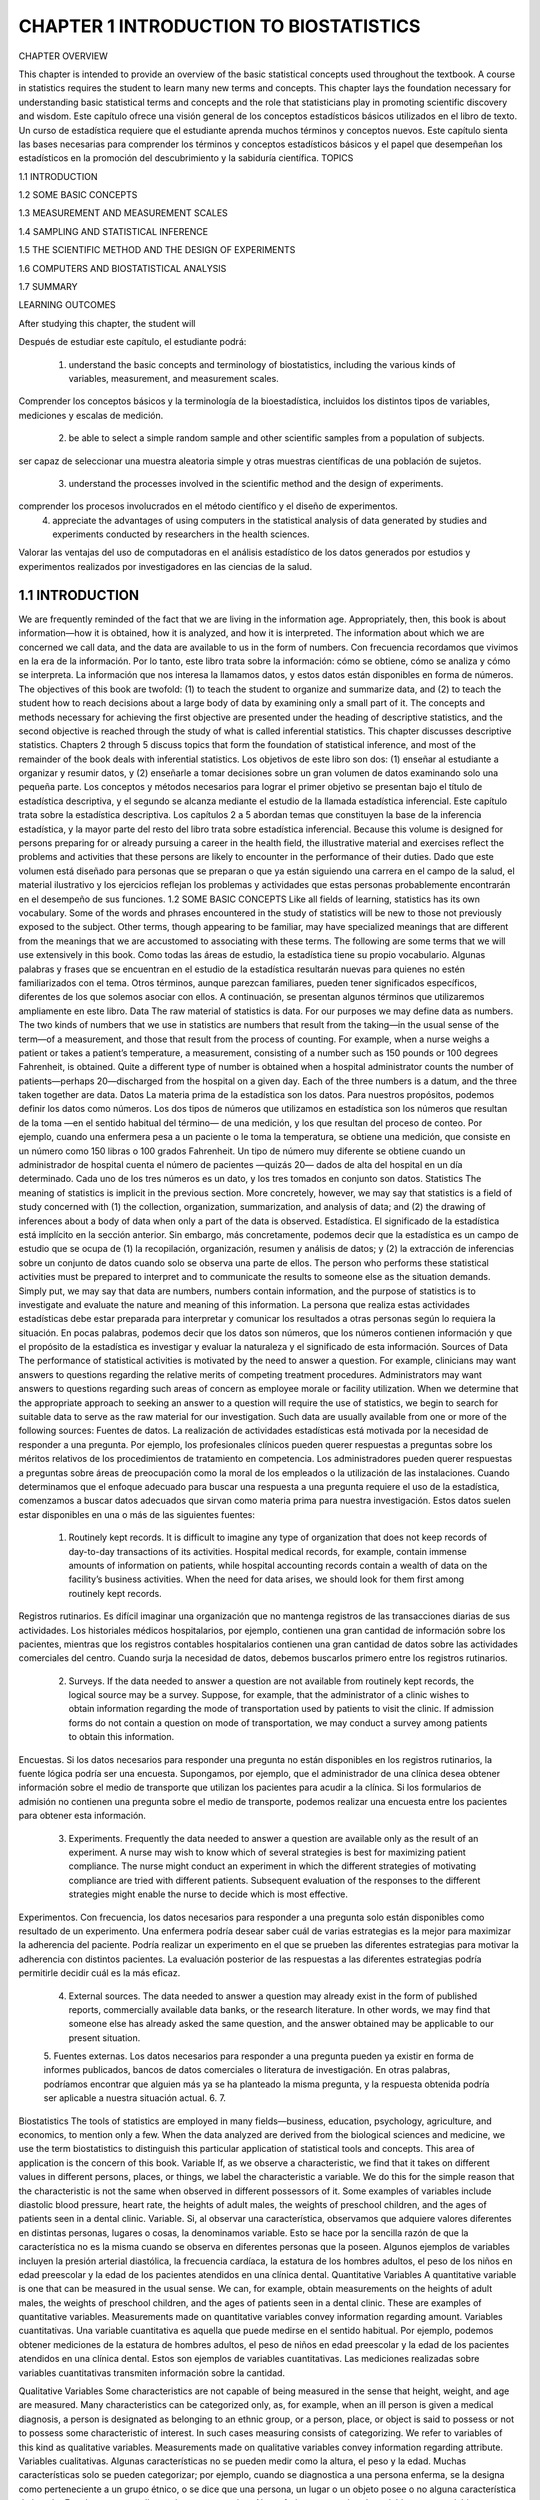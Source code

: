 CHAPTER 1 INTRODUCTION TO BIOSTATISTICS
=======================================

CHAPTER OVERVIEW		

This chapter is intended to provide an overview of the basic statistical concepts used throughout the textbook. A course in statistics requires the student to learn many new terms and concepts. This chapter lays the foundation necessary for understanding basic statistical terms and concepts and the role that statisticians play in promoting scientific discovery and wisdom.
Este capítulo ofrece una visión general de los conceptos estadísticos básicos utilizados en el libro de texto. Un curso de estadística requiere que el estudiante aprenda muchos términos y conceptos nuevos. Este capítulo sienta las bases necesarias para comprender los términos y conceptos estadísticos básicos y el papel que desempeñan los estadísticos en la promoción del descubrimiento y la sabiduría científica.
TOPICS
					 							
1.1  INTRODUCTION

1.2  SOME BASIC CONCEPTS
 							
1.3  MEASUREMENT AND MEASUREMENT SCALES
 						 							
1.4  SAMPLING AND STATISTICAL INFERENCE
 						 							
1.5  THE SCIENTIFIC METHOD AND THE DESIGN OF EXPERIMENTS
 						 							
1.6  COMPUTERS AND BIOSTATISTICAL ANALYSIS
 						 							
1.7  SUMMARY
 						
LEARNING OUTCOMES				

After studying this chapter, the student will	

Después de estudiar este capítulo, el estudiante podrá:

    1. understand the basic concepts and terminology of biostatistics, including the various kinds of variables, measurement, and measurement scales.
Comprender los conceptos básicos y la terminología de la bioestadística, incluidos los distintos tipos de variables, mediciones y escalas de medición.
 						
    2. be able to select a simple random sample and other scientific samples from a population of subjects.
ser capaz de seleccionar una muestra aleatoria simple y otras muestras científicas de una población de sujetos.
 						
    3. understand the processes involved in the scientific method and the design of experiments.
 			
comprender los procesos involucrados en el método científico y el diseño de experimentos.			
    4. appreciate the advantages of using computers in the statistical analysis of data generated by studies and experiments conducted by researchers in the health sciences. 
			
Valorar las ventajas del uso de computadoras en el análisis estadístico de los datos generados por estudios y experimentos realizados por investigadores en las ciencias de la salud.

1.1 INTRODUCTION			
----------------

We are frequently reminded of the fact that we are living in the information age. Appropriately, then, this book is about information—how it is obtained, how it is analyzed, and how it is interpreted. The information about which we are concerned we call data, and the data are available to us in the form of numbers.	
Con frecuencia recordamos que vivimos en la era de la información. Por lo tanto, este libro trata sobre la información: cómo se obtiene, cómo se analiza y cómo se interpreta. La información que nos interesa la llamamos datos, y estos datos están disponibles en forma de números.			
The objectives of this book are twofold: (1) to teach the student to organize and summarize data, and (2) to teach the student how to reach decisions about a large body of data by examining only a small part of it. The concepts and methods necessary for achieving the first objective are presented under the heading of descriptive statistics, and the second objective is reached through the study of what is called inferential statistics. This chapter discusses descriptive statistics. Chapters 2 through 5 discuss topics that form the foundation of statistical inference, and most of the remainder of the book deals with inferential statistics.
Los objetivos de este libro son dos: (1) enseñar al estudiante a organizar y resumir datos, y (2) enseñarle a tomar decisiones sobre un gran volumen de datos examinando solo una pequeña parte. Los conceptos y métodos necesarios para lograr el primer objetivo se presentan bajo el título de estadística descriptiva, y el segundo se alcanza mediante el estudio de la llamada estadística inferencial. Este capítulo trata sobre la estadística descriptiva. Los capítulos 2 a 5 abordan temas que constituyen la base de la inferencia estadística, y la mayor parte del resto del libro trata sobre estadística inferencial.				
Because this volume is designed for persons preparing for or already pursuing a career in the health field, the illustrative material and exercises reflect the problems and activities that these persons are likely to encounter in the performance of their duties.
Dado que este volumen está diseñado para personas que se preparan o que ya están siguiendo una carrera en el campo de la salud, el material ilustrativo y los ejercicios reflejan los problemas y actividades que estas personas probablemente encontrarán en el desempeño de sus funciones.					
1.2 SOME BASIC CONCEPTS
Like all fields of learning, statistics has its own vocabulary. Some of the words and phrases encountered in the study of statistics will be new to those not previously exposed to the subject. Other terms, though appearing to be familiar, may have specialized meanings that are different from the meanings that we are accustomed to associating with these terms. The following are some terms that we will use extensively in this book.	
Como todas las áreas de estudio, la estadística tiene su propio vocabulario. Algunas palabras y frases que se encuentran en el estudio de la estadística resultarán nuevas para quienes no estén familiarizados con el tema. Otros términos, aunque parezcan familiares, pueden tener significados específicos, diferentes de los que solemos asociar con ellos. A continuación, se presentan algunos términos que utilizaremos ampliamente en este libro.			
Data The raw material of statistics is data. For our purposes we may define data as numbers. The two kinds of numbers that we use in statistics are numbers that result from the taking—in the usual sense of the term—of a measurement, and those that result from the process of counting. For example, when a nurse weighs a patient or takes a patient’s temperature, a measurement, consisting of a number such as 150 pounds or 100 degrees Fahrenheit, is obtained. Quite a different type of number is obtained when a hospital administrator counts the number of patients—perhaps 20—discharged from the hospital on a given day. Each of the three numbers is a datum, and the three taken together are data.			
Datos La materia prima de la estadística son los datos. Para nuestros propósitos, podemos definir los datos como números. Los dos tipos de números que utilizamos en estadística son los números que resultan de la toma —en el sentido habitual del término— de una medición, y los que resultan del proceso de conteo. Por ejemplo, cuando una enfermera pesa a un paciente o le toma la temperatura, se obtiene una medición, que consiste en un número como 150 libras o 100 grados Fahrenheit. Un tipo de número muy diferente se obtiene cuando un administrador de hospital cuenta el número de pacientes —quizás 20— dados de alta del hospital en un día determinado. Cada uno de los tres números es un dato, y los tres tomados en conjunto son datos.	
Statistics The meaning of statistics is implicit in the previous section. More concretely, however, we may say that statistics is a field of study concerned with (1) the collection, organization, summarization, and analysis of data; and (2) the drawing of inferences about a body of data when only a part of the data is observed.		
Estadística. El significado de la estadística está implícito en la sección anterior. Sin embargo, más concretamente, podemos decir que la estadística es un campo de estudio que se ocupa de (1) la recopilación, organización, resumen y análisis de datos; y (2) la extracción de inferencias sobre un conjunto de datos cuando solo se observa una parte de ellos.		
The person who performs these statistical activities must be prepared to interpret and to communicate the results to someone else as the situation demands. Simply put, we may say that data are numbers, numbers contain information, and the purpose of statistics is to investigate and evaluate the nature and meaning of this information. 				
La persona que realiza estas actividades estadísticas debe estar preparada para interpretar y comunicar los resultados a otras personas según lo requiera la situación. En pocas palabras, podemos decir que los datos son números, que los números contienen información y que el propósito de la estadística es investigar y evaluar la naturaleza y el significado de esta información.
Sources of Data The performance of statistical activities is motivated by the need to answer a question. For example, clinicians may want answers to questions regarding the relative merits of competing treatment procedures. Administrators may want answers to questions regarding such areas of concern as employee morale or facility utilization. When we determine that the appropriate approach to seeking an answer to a question will require the use of statistics, we begin to search for suitable data to serve as the raw material for our investigation. Such data are usually available from one or more of the following sources:	
Fuentes de datos. La realización de actividades estadísticas está motivada por la necesidad de responder a una pregunta. Por ejemplo, los profesionales clínicos pueden querer respuestas a preguntas sobre los méritos relativos de los procedimientos de tratamiento en competencia. Los administradores pueden querer respuestas a preguntas sobre áreas de preocupación como la moral de los empleados o la utilización de las instalaciones. Cuando determinamos que el enfoque adecuado para buscar una respuesta a una pregunta requiere el uso de la estadística, comenzamos a buscar datos adecuados que sirvan como materia prima para nuestra investigación. Estos datos suelen estar disponibles en una o más de las siguientes fuentes:			

    1. Routinely kept records. It is difficult to imagine any type of organization that does not keep records of day-to-day transactions of its activities. Hospital medical records, for example, contain immense amounts of information on patients, while hospital accounting records contain a wealth of data on the facility’s business activities. When the need for data arises, we should look for them first among routinely kept records.
Registros rutinarios. Es difícil imaginar una organización que no mantenga registros de las transacciones diarias de sus actividades. Los historiales médicos hospitalarios, por ejemplo, contienen una gran cantidad de información sobre los pacientes, mientras que los registros contables hospitalarios contienen una gran cantidad de datos sobre las actividades comerciales del centro. Cuando surja la necesidad de datos, debemos buscarlos primero entre los registros rutinarios.


 						
    2. Surveys. If the data needed to answer a question are not available from routinely kept records, the logical source may be a survey. Suppose, for example, that the administrator of a clinic wishes to obtain information regarding the mode of transportation used by patients to visit the clinic. If admission forms do not contain a question on mode of transportation, we may conduct a survey among patients to obtain this information.

Encuestas. Si los datos necesarios para responder una pregunta no están disponibles en los registros rutinarios, la fuente lógica podría ser una encuesta. Supongamos, por ejemplo, que el administrador de una clínica desea obtener información sobre el medio de transporte que utilizan los pacientes para acudir a la clínica. Si los formularios de admisión no contienen una pregunta sobre el medio de transporte, podemos realizar una encuesta entre los pacientes para obtener esta información.

 						
    3. Experiments. Frequently the data needed to answer a question are available only as the result of an experiment. A nurse may wish to know which of several strategies is best for maximizing patient compliance. The nurse might conduct an experiment in which the different strategies of motivating compliance are tried with different patients. Subsequent evaluation of the responses to the different strategies might enable the nurse to decide which is most effective.
 						
Experimentos. Con frecuencia, los datos necesarios para responder a una pregunta solo están disponibles como resultado de un experimento. Una enfermera podría desear saber cuál de varias estrategias es la mejor para maximizar la adherencia del paciente. Podría realizar un experimento en el que se prueben las diferentes estrategias para motivar la adherencia con distintos pacientes. La evaluación posterior de las respuestas a las diferentes estrategias podría permitirle decidir cuál es la más eficaz.


    4. External sources. The data needed to answer a question may already exist in the form of published reports, commercially available data banks, or the research literature. In other words, we may find that someone else has already asked the same question, and the answer obtained may be applicable to our present situation.

    5. Fuentes externas. Los datos necesarios para responder a una pregunta pueden ya existir en forma de informes publicados, bancos de datos comerciales o literatura de investigación. En otras palabras, podríamos encontrar que alguien más ya se ha planteado la misma pregunta, y la respuesta obtenida podría ser aplicable a nuestra situación actual.
    6. 
    7.  					 					
Biostatistics The tools of statistics are employed in many fields—business, education, psychology, agriculture, and economics, to mention only a few. When the data analyzed are derived from the biological sciences and medicine, we use the term biostatistics to distinguish this particular application of statistical tools and concepts. This area of application is the concern of this book.				
Variable If, as we observe a characteristic, we find that it takes on different values in different persons, places, or things, we label the characteristic a variable. We do this for the simple reason that the characteristic is not the same when observed in different possessors of it. Some examples of variables include diastolic blood pressure, heart rate, the heights of adult males, the weights of preschool children, and the ages of patients seen in a dental clinic. 
Variable. Si, al observar una característica, observamos que adquiere valores diferentes en distintas personas, lugares o cosas, la denominamos variable. Esto se hace por la sencilla razón de que la característica no es la misma cuando se observa en diferentes personas que la poseen. Algunos ejemplos de variables incluyen la presión arterial diastólica, la frecuencia cardíaca, la estatura de los hombres adultos, el peso de los niños en edad preescolar y la edad de los pacientes atendidos en una clínica dental.
Quantitative Variables A quantitative variable is one that can be measured in the usual sense. We can, for example, obtain measurements on the heights of adult males, the weights of preschool children, and the ages of patients seen in a dental clinic. These are examples of quantitative variables. Measurements made on quantitative variables convey information regarding amount.		
Variables cuantitativas. Una variable cuantitativa es aquella que puede medirse en el sentido habitual. Por ejemplo, podemos obtener mediciones de la estatura de hombres adultos, el peso de niños en edad preescolar y la edad de los pacientes atendidos en una clínica dental. Estos son ejemplos de variables cuantitativas. Las mediciones realizadas sobre variables cuantitativas transmiten información sobre la cantidad.


Qualitative Variables Some characteristics are not capable of being measured in the sense that height, weight, and age are measured. Many characteristics can be categorized only, as, for example, when an ill person is given a medical diagnosis, a person is designated as belonging to an ethnic group, or a person, place, or object is said to possess or not to possess some characteristic of interest. In such cases measuring consists of categorizing. We refer to variables of this kind as qualitative variables. Measurements made on qualitative variables convey information regarding attribute.	
Variables cualitativas. Algunas características no se pueden medir como la altura, el peso y la edad. Muchas características solo se pueden categorizar; por ejemplo, cuando se diagnostica a una persona enferma, se la designa como perteneciente a un grupo étnico, o se dice que una persona, un lugar o un objeto posee o no alguna característica de interés. En tales casos, medir consiste en categorizar. Nos referimos a este tipo de variables como variables cualitativas. Las mediciones realizadas sobre variables cualitativas transmiten información sobre los atributos.			
Although, in the case of qualitative variables, measurement in the usual sense of the word is not achieved, we can count the number of persons, places, or things belonging to various categories. A hospital administrator, for example, can count the number of patients admitted during a day under each of the various admitting diagnoses. These counts, or frequencies as they are called, are the numbers that we manipulate when our analysis involves qualitative variables.	
Aunque, en el caso de las variables cualitativas, no se logra la medición en el sentido habitual del término, podemos contar el número de personas, lugares o cosas pertenecientes a diversas categorías. Un administrador de hospital, por ejemplo, puede contar el número de pacientes ingresados ​​durante un día con cada uno de los diversos diagnósticos de ingreso. Estos recuentos, o frecuencias como se les llama, son los números que manipulamos cuando nuestro análisis involucra variables cualitativas.			
Random Variable Whenever we determine the height, weight, or age of an individual, the result is frequently referred to as a value of the respective variable. When the values obtained arise as a result of chance factors, so that they cannot be exactly predicted in advance, the variable is called a random variable. An example of a random variable is adult height. When a child is born, we cannot predict exactly his or her height at maturity. Attained adult height is the result of numerous genetic and environ- mental factors. Values resulting from measurement procedures are often referred to as observations or measurements.	
Variable aleatoria. Siempre que determinamos la altura, el peso o la edad de un individuo, el resultado se denomina frecuentemente valor de la variable respectiva. Cuando los valores obtenidos surgen como resultado de factores aleatorios, de modo que no pueden predecirse con exactitud de antemano, la variable se denomina variable aleatoria. Un ejemplo de variable aleatoria es la altura adulta. Cuando un niño nace, no podemos predecir con exactitud su altura en la madurez. La altura adulta alcanzada es el resultado de numerosos factores genéticos y ambientales. Los valores resultantes de los procedimientos de medición a menudo se denominan observaciones o mediciones.		
Discrete Random Variable Variables may be characterized further as to whether they are discrete or continuous. Since mathematically rigorous definitions of discrete and continuous variables are beyond the level of this book, we offer, instead, nonrigorous definitions and give an example of each.			
Variable aleatoria discreta. Las variables pueden caracterizarse con mayor precisión según sean discretas o continuas. Dado que las definiciones matemáticamente rigurosas de variables discretas y continuas exceden el alcance de este libro, ofrecemos, en su lugar, definiciones no rigurosas y damos un ejemplo de cada una.
A discrete variable is characterized by gaps or interruptions in the values that it can assume. These gaps or interruptions indicate the absence of values between particular values that the variable can assume. Some examples illustrate the point. The number of daily admissions to a general hospital is a discrete random variable since the number of admissions each day must be represented by a whole number, such as 0, 1, 2, or 3. The number of admissions on a given day cannot be a number such as 1.5, 2.997, or 3.333. The number of decayed, missing, or filled teeth per child in an elementary school is another example of a discrete variable.				
Una variable discreta se caracteriza por lagunas o interrupciones en los valores que puede asumir. Estas lagunas o interrupciones indican la ausencia de valores entre valores particulares que la variable puede asumir. Algunos ejemplos ilustran este punto. El número de ingresos diarios en un hospital general es una variable aleatoria discreta, ya que el número de ingresos diarios debe representarse con un número entero, como 0, 1, 2 o 3. El número de ingresos en un día determinado no puede ser un número como 1,5, 2,997 o 3,333. El número de dientes cariados, perdidos o empastados por niño en una escuela primaria es otro ejemplo de una variable discreta.
Continuous Random Variable A continuous random variable does not possess the gaps or interruptions characteristic of a discrete random variable. A continuous random variable can assume any value within a specified relevant interval of values assumed by the variable. Examples of continuous variables include the various measurements that can be made on individuals such as height, weight, and skull circumference. No matter how close together the observed heights of two people, for example, we can, theoretically, find another person whose height falls somewhere in between.	
Variable aleatoria continua. Una variable aleatoria continua no presenta los vacíos ni interrupciones característicos de una variable aleatoria discreta. Una variable aleatoria continua puede asumir cualquier valor dentro de un intervalo relevante específico de valores que asume. Ejemplos de variables continuas incluyen las diversas mediciones que se pueden realizar en individuos, como la altura, el peso y la circunferencia craneal. Por muy próximas que sean las alturas observadas de dos personas, por ejemplo, teóricamente podemos encontrar otra persona cuya altura se encuentre en un punto intermedio.

			
Because of the limitations of available measuring instruments, however, observa- tions on variables that are inherently continuous are recorded as if they were discrete. Height, for example, is usually recorded to the nearest one-quarter, one-half, or whole inch, whereas, with a perfect measuring device, such a measurement could be made as precise as desired.
Sin embargo, debido a las limitaciones de los instrumentos de medición disponibles, las observaciones de variables inherentemente continuas se registran como si fueran discretas. La altura, por ejemplo, suele registrarse con una precisión de un cuarto, media pulgada o pulgada entera, mientras que, con un dispositivo de medición perfecto, dicha medición podría ser tan precisa como se desee.

				
Population The average person thinks of a population as a collection of entities, usually people. A population or collection of entities may, however, consist of animals, machines, places, or cells. For our purposes, we define a population of entities as the largest collection of entities for which we have an interest at a particular time. If we take a measurement of some variable on each of the entities in a population, we generate a population of values of that variable. We may, therefore, define a population of values as the largest collection of values of a random variable for which we have an interest at a particular time. If, for example, we are interested in the weights of all the children enrolled in a certain county elementary school system, our population consists of all these weights. If our interest lies only in the weights of first-grade students in the system, we have a different population—weights of first-grade students enrolled in the school system. Hence, populations are determined or defined by our sphere of interest. Populations may be finite or infinite. If a population of values consists of a fixed number of these values, the population is said to be finite. If, on the other hand, a population consists of an endless succession of values, the population is an infinite one.	
Población. La persona promedio considera una población como un conjunto de entidades, generalmente personas. Sin embargo, una población o conjunto de entidades puede consistir en animales, máquinas, lugares o células. Para nuestros propósitos, definimos una población de entidades como el conjunto más grande de entidades que nos interesan en un momento dado. Si medimos una variable en cada una de las entidades de una población, generamos una población de valores de esa variable. Por lo tanto, podemos definir una población de valores como el conjunto más grande de valores de una variable aleatoria que nos interesa en un momento dado. Si, por ejemplo, nos interesan los pesos de todos los niños matriculados en un sistema escolar primario de un condado determinado, nuestra población consta de todos estos pesos. Si nuestro interés se centra únicamente en los pesos de los alumnos de primer grado del sistema, tenemos una población diferente: los pesos de los alumnos de primer grado matriculados en el sistema escolar. Por lo tanto, las poblaciones están determinadas o definidas por nuestro ámbito de interés. Las poblaciones pueden ser finitas o infinitas. Si una población de valores consta de un número fijo de estos valores, se dice que la población es finita. Si, por el contrario, una población consiste en una sucesión infinita de valores, la población es infinita.			
Sample A sample may be defined simply as a part of a population. Suppose our population consists of the weights of all the elementary school children enrolled in a certain county school system. If we collect for analysis the weights of only a fraction of these children, we have only a part of our population of weights, that is, we have a sample.
Muestra. Una muestra puede definirse simplemente como una parte de una población. Supongamos que nuestra población está compuesta por los pesos de todos los niños de primaria matriculados en un sistema escolar del condado. Si recopilamos para el análisis los pesos de solo una fracción de estos niños, solo tenemos una parte de nuestra población de pesos; es decir, tenemos una muestra.

					
1.3 MEASUREMENT AND MEASUREMENT SCALES				
In the preceding discussion we used the word measurement several times in its usual sense, and presumably the reader clearly understood the intended meaning. The word measure- ment, however, may be given a more scientific definition. In fact, there is a whole body of scientific literature devoted to the subject of measurement. Part of this literature is concerned also with the nature of the numbers that result from measurements. Authorities on the subject of measurement speak of measurement scales that result in the categoriza- tion of measurements according to their nature. In this section we define measurement and the four resulting measurement scales. A more detailed discussion of the subject is to be found in the writings of Stevens (1,2). 	
En la discusión anterior, usamos la palabra medición varias veces en su sentido habitual, y presumiblemente el lector entendió claramente el significado pretendido. Sin embargo, la palabra medición puede tener una definición más científica. De hecho, existe todo un cuerpo de literatura científica dedicada al tema de la medición. Parte de esta literatura también se ocupa de la naturaleza de los números que resultan de las mediciones. Las autoridades en el tema de la medición hablan de escalas de medición que resultan en la categorización de las mediciones según su naturaleza. En esta sección definimos la medición y las cuatro escalas de medición resultantes. Una discusión más detallada del tema se puede encontrar en los escritos de Stevens (1,2).			
Measurement This may be defined as the assignment of numbers to objects or events according to a set of rules. The various measurement scales result from the fact that measurement may be carried out under different sets of rules.	
Medición. Esto puede definirse como la asignación de números a objetos o eventos según un conjunto de reglas. Las diversas escalas de medición resultan del hecho de que la medición puede realizarse bajo diferentes conjuntos de reglas.			
The Nominal Scale The lowest measurement scale is the nominal scale. As the name implies it consists of “naming” observations or classifying them into various mutually exclusive and collectively exhaustive categories. The practice of using numbers to distinguish among the various medical diagnoses constitutes measurement on a nominal scale. Other examples include such dichotomies as male–female, well–sick, under 65 years of age–65 and over, child–adult, and married–not married.	
La escala nominal. La escala de medición más baja es la escala nominal. Como su nombre lo indica, consiste en nombrar las observaciones o clasificarlas en diversas categorías mutuamente excluyentes y colectivamente exhaustivas. La práctica de usar números para distinguir entre los diversos diagnósticos médicos constituye una medición en una escala nominal. Otros ejemplos incluyen dicotomías como hombre-mujer, sano-enfermo, menor de 65 años-mayor de 65 años, niño-adulto, y casado-soltero.			
The Ordinal Scale Whenever observations are not only different from category to category but can be ranked according to some criterion, they are said to be measured on an ordinal scale. Convalescing patients may be characterized as unimproved, improved, and much improved. Individuals may be classified according to socioeconomic status as low, medium, or high. The intelligence of children may be above average, average, or below average. In each of these examples the members of any one category are all considered equal, but the members of one category are considered lower, worse, or smaller than those in another category, which in turn bears a similar relationship to another category. 
La escala ordinal. Siempre que las observaciones no solo difieren entre categorías, sino que también pueden clasificarse según algún criterio, se dice que se miden en una escala ordinal. Los pacientes convalecientes pueden clasificarse como no mejorados, mejorados o muy mejorados. Los individuos pueden clasificarse según su nivel socioeconómico como bajo, medio o alto. La inteligencia de los niños puede ser superior al promedio, promedio o inferior al promedio. En cada uno de estos ejemplos, los miembros de cualquier categoría se consideran iguales, pero los miembros de una categoría se consideran inferiores, peores o más pequeños que los de otra categoría, que a su vez guarda una relación similar con otra categoría.


For example, a much improved patient is in better health than one classified as improved, while a patient who has improved is in better condition than one who has not improved. It is usually impossible to infer that the difference between members of one category and the next adjacent category is equal to the difference between members of that category and the members of the next category adjacent to it. The degree of improvement between unimproved and improved is probably not the same as that between improved and much improved. The implication is that if a finer breakdown were made resulting in more categories, these, too, could be ordered in a similar manner. The function of numbers assigned to ordinal data is to order (or rank) the observations from lowest to highest and, hence, the term ordinal.
Por ejemplo, un paciente con mucha mejoría tiene mejor salud que uno clasificado como mejorado, mientras que un paciente que ha mejorado tiene mejor condición que uno que no ha mejorado. Generalmente es imposible inferir que la diferencia entre los miembros de una categoría y la siguiente categoría adyacente es igual a la diferencia entre los miembros de esa categoría y los miembros de la siguiente categoría adyacente a ella. El grado de mejoría entre no mejorado y mejorado probablemente no sea el mismo que entre mejorado y muy mejorado. La implicación es que si se hiciera un desglose más fino que resultara en más categorías, estas también podrían ordenarse de manera similar. La función de los números asignados a los datos ordinales es ordenar (o jerarquizar) las observaciones de menor a mayor y, de ahí el término ordinal.

				
The Interval Scale The interval scale is a more sophisticated scale than the nominal or ordinal in that with this scale not only is it possible to order measurements, but also the distance between any two measurements is known. We know, say, that the difference between a measurement of 20 and a measurement of 30 is equal to the difference between measurements of 30 and 40. The ability to do this implies the use of a unit distance and a zero point, both of which are arbitrary. The selected zero point is not necessarily a true zero in that it does not have to indicate a total absence of the quantity being measured. Perhaps the best example of an interval scale is provided by the way in which temperature is usually measured (degrees Fahrenheit or Celsius). The unit of measurement is the degree, and the point of comparison is the arbitrarily chosen “zero degrees,” which does not indicate a lack of heat. The interval scale unlike the nominal and ordinal scales is a truly quantitative scale.
La escala de intervalo La escala de intervalo es una escala más sofisticada que la nominal u ordinal en que con esta escala no solo es posible ordenar mediciones, sino que también se conoce la distancia entre dos mediciones cualesquiera. Sabemos, digamos, que la diferencia entre una medición de 20 y una medición de 30 es igual a la diferencia entre mediciones de 30 y 40. La capacidad de hacer esto implica el uso de una unidad de distancia y un punto cero, ambos arbitrarios. El punto cero seleccionado no es necesariamente un cero verdadero en el sentido de que no tiene que indicar una ausencia total de la cantidad que se está midiendo. Quizás el mejor ejemplo de una escala de intervalo lo proporciona la forma en que generalmente se mide la temperatura (grados Fahrenheit o Celsius). La unidad de medida es el grado, y el punto de comparación es el “cero grados” elegido arbitrariamente, que no indica falta de calor. La escala de intervalo, a diferencia de las escalas nominal y ordinal, es una escala verdaderamente cuantitativa.

				
The Ratio Scale The highest level of measurement is the ratio scale. This scale is characterized by the fact that equality of ratios as well as equality of intervals may be determined. Fundamental to the ratio scale is a true zero point. The measurement of such familiar traits as height, weight, and length makes use of the ratio scale. 
La escala de razón. El nivel más alto de medición es la escala de razón. Esta escala se caracteriza por permitir determinar la igualdad de razones, así como la igualdad de intervalos. Un punto cero verdadero es fundamental para la escala de razón. La medición de características tan comunes como la altura, el peso y la longitud utiliza la escala de razón.

		
1.4 SAMPLING AND STATISTICAL INFERENCE					
As noted earlier, one of the purposes of this book is to teach the concepts of statistical inference, which we may define as follows:
					
DEFINITION
Statistical inference is the procedure by which we reach a conclusion about a population on the basis of the information contained in a sample that has been drawn from that population.	
La inferencia estadística es el procedimiento mediante el cual llegamos a una conclusión sobre una población sobre la base de la información contenida en una muestra extraída de esa población.

				
There are many kinds of samples that may be drawn from a population. Not every kind of sample, however, can be used as a basis for making valid inferences about a population. In general, in order to make a valid inference about a population, we need a scientific sample from the population. There are also many kinds of scientific samples that may be drawn from a population. The simplest of these is the simple random sample. In this section we define a simple random sample and show you how to draw one from a population.		
Existen muchos tipos de muestras que pueden extraerse de una población. Sin embargo, no todas las muestras pueden utilizarse como base para realizar inferencias válidas sobre una población. En general, para realizar una inferencia válida sobre una población, necesitamos una muestra científica de la misma. También existen muchos tipos de muestras científicas que pueden extraerse de una población. La más simple de estas es la muestra aleatoria simple. En esta sección, definimos una muestra aleatoria simple y mostramos cómo extraerla de una población.

	
If we use the letter N to designate the size of a finite population and the letter n to designate the size of a sample, we may define a simple random sample as follows:
					
DEFINITION
If a sample of size n is drawn from a population of size N in such a way that every possible sample of size n has the same chance of being selected, the sample is called a simple random sample.		
	Si se extrae una muestra de tamaño n de una población de tamaño N de tal manera que cada muestra posible de tamaño n tiene la misma probabilidad de ser seleccionada, la muestra se denomina muestra aleatoria simple.

	
The mechanics of drawing a sample to satisfy the definition of a simple random sample is called simple random sampling.				
We will demonstrate the procedure of simple random sampling shortly, but first let us consider the problem of whether to sample with replacement or without replacement. When sampling with replacement is employed, every member of the population is available at each draw. For example, suppose that we are drawing a sample from a population of former hospital patients as part of a study of length of stay. Let us assume that the sampling involves selecting from the shelves in the medical records department a sample of charts of discharged patients. In sampling with replacement we would proceed as follows: select a chart to be in the sample, record the length of stay, and return the chart to the shelf. The chart is back in the “population” and may be drawn again on some subsequent draw, in which case the length of stay will again be recorded. In sampling without replacement, we would not return a drawn chart to the shelf after recording the length of stay, but would lay it aside until the entire sample is drawn. Following this procedure, a given chart could appear in the sample only once. As a rule, in practice, sampling is always done without replacement. The significance and consequences of this will be explained later, but first let us see how one goes about selecting a simple random sample. To ensure true randomness of selection, we will need to follow some objective procedure. We certainly will want to avoid using our own judgment to decide which members of the population constitute a random sample. The following example illustrates one method of selecting a simple random sample from a population.
					
EXAMPLE 1.4.1
Gold et al. (A-1) studied the effectiveness on smoking cessation of bupropion SR, a nicotine patch, or both, when co-administered with cognitive-behavioral therapy. Consec- utive consenting patients assigned themselves to one of the three treatments. For illustrative purposes, let us consider all these subjects to be a population of size N = 189. We wish to select a simple random sample of size 10 from this population whose ages are shown in Table 1.4.1. 

Gold et al. (A-1) estudiaron la eficacia de bupropión SR, un parche de nicotina o ambos para dejar de fumar, al administrarse conjuntamente con terapia cognitivo-conductual. Pacientes consecutivos que dieron su consentimiento se asignaron a uno de los tres tratamientos. A modo de ejemplo, consideremos a todos estos sujetos como una población de tamaño N = 189. Deseamos seleccionar una muestra aleatoria simple de tamaño 10 de esta población, cuyas edades se muestran en la Tabla 1.4.1.

									
TABLE 1.4.1 Ages of 189 Subjects Who Participated in a Study on Smoking Cessation 				
The preceding discussion of random sampling is presented because of the important role that the sampling process plays in designing research studies and experiments. The methodology and concepts employed in sampling processes will be described in more detail in Section 1.5.
La discusión anterior sobre el muestreo aleatorio se presenta debido a la importancia que este proceso desempeña en el diseño de estudios y experimentos de investigación. La metodología y los conceptos empleados en los procesos de muestreo se describirán con más detalle en la Sección 1.5.

					
DEFINITION
A research study is a scientific study of a phenomenon of interest. Research studies involve designing sampling protocols, collecting and analyzing data, and providing valid conclusions based on the results of the analyses.
Un estudio de investigación es un estudio científico de un fenómeno de interés. Los estudios de investigación implican el diseño de protocolos de muestreo, la recopilación y el análisis de datos, y la generación de conclusiones válidas basadas en los resultados de los análisis.

					
DEFINITION
Experiments are a special type of research study in which observations are made after specific manipulations of conditions have been carried out; they provide the foundation for scientific research.

Los experimentos son un tipo especial de estudio de investigación en el que se realizan observaciones después de haber llevado a cabo manipulaciones específicas de las condiciones; proporcionan la base para la investigación científica.

					
Despite the tremendous importance of random sampling in the design of research studies and experiments, there are some occasions when random sampling may not be the most appropriate method to use. Consequently, other sampling methods must be consid- ered. The intention here is not to provide a comprehensive review of sampling methods, but rather to acquaint the student with two additional sampling methods that are employed in the health sciences, systematic sampling and stratified random sampling. Interested readers are referred to the books by Thompson (3) and Levy and Lemeshow (4) for detailed overviews of various sampling methods and explanations of how sample statistics are calculated when these methods are applied in research studies and experiments.
A pesar de la enorme importancia del muestreo aleatorio en el diseño de estudios y experimentos de investigación, existen ocasiones en las que el muestreo aleatorio puede no ser el método más apropiado. Por consiguiente, se deben considerar otros métodos de muestreo. El objetivo de este trabajo no es proporcionar una revisión exhaustiva de los métodos de muestreo, sino familiarizar al estudiante con dos métodos de muestreo adicionales que se emplean en las ciencias de la salud: el muestreo sistemático y el muestreo aleatorio estratificado. Los lectores interesados ​​pueden consultar los libros de Thompson (3) y Levy y Lemeshow (4) para obtener descripciones detalladas de diversos métodos de muestreo y explicaciones sobre cómo se calculan las estadísticas muestrales cuando estos métodos se aplican en estudios y experimentos de investigación.

					
Systematic Sampling A sampling method that is widely used in healthcare research is the systematic sample. Medical records, which contain raw data used in healthcare research, are generally stored in a file system or on a computer and hence are easy to select in a systematic way. Using systematic sampling methodology, a researcher calculates the total number of records needed for the study or experiment at hand. A random numbers table is then employed to select a starting point in the file system. The record located at this starting point is called record x. A second number, determined by the number of records desired, is selected to define the sampling interval (call this interval k). Consequently, the data set would consist of records x, x þ k, x þ 2k, x þ 3k, and so on, until the necessary number of records are obtained.
Muestreo sistemático. Un método de muestreo ampliamente utilizado en la investigación sanitaria es el muestreo sistemático. Los registros médicos, que contienen datos brutos utilizados en la investigación sanitaria, generalmente se almacenan en un sistema de archivos o en una computadora y, por lo tanto, son fáciles de seleccionar de forma sistemática. Utilizando la metodología de muestreo sistemático, un investigador calcula el número total de registros necesarios para el estudio o experimento en cuestión. Luego, se emplea una tabla de números aleatorios para seleccionar un punto de partida en el sistema de archivos. El registro ubicado en este punto de partida se denomina registro x. Se selecciona un segundo número, determinado por el número de registros deseados, para definir el intervalo de muestreo (denominado intervalo k). En consecuencia, el conjunto de datos constaría de los registros x, x þ k, x þ 2k, x þ 3k, y así sucesivamente, hasta obtener el número necesario de registros.

					
EXAMPLE 1.4.2
Continuing with the study of Gold et al. (A-1) illustrated in the previous example, imagine that we wanted a systematic sample of 10 subjects from those listed in Table 1.4.1. 
							
Stratified Random Sampling A common situation that may be encountered in a population under study is one in which the sample units occur together in a grouped fashion. On occasion, when the sample units are not inherently grouped, it may be possible and desirable to group them for sampling purposes. In other words, it may be desirable to partition a population of interest into groups, or strata, in which the sample units within a particular stratum are more similar to each other than they are to the sample units that compose the other strata. After the population is stratified, it is customary to take a random sample independently from each stratum. This technique is called stratified random sampling. The resulting sample is called a stratified random sample. Although the benefits of stratified random sampling may not be readily observable, it is most often the case that random samples taken within a stratum will have much less variability than a random sample taken across all strata. This is true because sample units within each stratum tend to have characteristics that are similar.
Muestreo aleatorio estratificado Una situación común que se puede encontrar en una población en estudio es aquella en la que las unidades de muestra se presentan juntas de forma agrupada. En ocasiones, cuando las unidades de muestra no están agrupadas de forma inherente, puede ser posible y deseable agruparlas para fines de muestreo. En otras palabras, puede ser deseable dividir una población de interés en grupos o estratos, en los que las unidades de muestra dentro de un estrato en particular sean más similares entre sí que a las unidades de muestra que componen los otros estratos. Después de estratificar la población, se acostumbra a tomar una muestra aleatoria independientemente de cada estrato. Esta técnica se denomina muestreo aleatorio estratificado. La muestra resultante se denomina muestra aleatoria estratificada. Aunque los beneficios del muestreo aleatorio estratificado pueden no ser fácilmente observables, lo más frecuente es que las muestras aleatorias tomadas dentro de un estrato tengan mucha menos variabilidad que una muestra aleatoria tomada en todos los estratos. Esto es cierto porque las unidades de muestra dentro de cada estrato tienden a tener características similares.
					
EXAMPLE 1.4.3				
Hospital trauma centers are given ratings depending on their capabilities to treat various traumas. In this system, a level 1 trauma center is the highest level of available trauma care and a level 4 trauma center is the lowest level of available trauma care. Imagine that we are interested in estimating the survival rate of trauma victims treated at hospitals within a large metropolitan area. Suppose that the metropolitan area has a level 1, a level 2, and a level 3 trauma center. We wish to take samples of patients from these trauma centers in such a way that the total sample size is 30.		
Los centros de traumatología hospitalarios reciben calificaciones según su capacidad para tratar diversos tipos de trauma. En este sistema, un centro de traumatología de nivel 1 representa el nivel más alto de atención traumatológica disponible, y un centro de traumatología de nivel 4, el nivel más bajo. Imaginemos que nos interesa estimar la tasa de supervivencia de las víctimas de traumatología atendidas en hospitales de una gran área metropolitana. Supongamos que el área metropolitana cuenta con un centro de traumatología de nivel 1, uno de nivel 2 y uno de nivel 3. Deseamos tomar muestras de pacientes de estos centros de traumatología de tal manera que el tamaño total de la muestra sea de 30.
					
It should be noted that two slight modifications of the stratified sampling technique are frequently employed. To illustrate, consider again the trauma center example. In the first place, a systematic sample of patient files could have been selected from each trauma center (stratum). Such a sample is called a stratified systematic sample.	

Cabe señalar que con frecuencia se emplean dos pequeñas modificaciones de la técnica de muestreo estratificado. Para ilustrarlo, considere nuevamente el ejemplo del centro de traumatología. En primer lugar, se podría haber seleccionado una muestra sistemática de expedientes de pacientes de cada centro de traumatología (estrato). Dicha muestra se denomina muestra sistemática estratificada.

			
The second modification of stratified sampling involves selecting the sample from a given stratum in such a way that the number of sample units selected from that stratum is proportional to the size of the population of that stratum. Suppose, in our trauma center example that the level 1 trauma center treated 100 patients and the level 2 and level 3 trauma centers treated only 10 each. In that case, selecting a random sample of 10 from each trauma center overrepresents the trauma centers with smaller patient loads. To avoid this problem, we adjust the size of the sample taken from a stratum so that it is proportional to the size of the stratum’s population. This type of sampling is called stratified sampling proportional to size. The within-stratum samples can be either random or systematic as described above.
La segunda modificación del muestreo estratificado implica seleccionar la muestra de un estrato determinado de tal manera que el número de unidades de muestra seleccionadas de ese estrato sea proporcional al tamaño de la población de dicho estrato. Supongamos, en nuestro ejemplo del centro de traumatología, que el centro de traumatología de nivel 1 atendió a 100 pacientes y los centros de traumatología de nivel 2 y nivel 3 atendieron solo a 10 cada uno. En ese caso, seleccionar una muestra aleatoria de 10 de cada centro de traumatología sobrerrepresenta a los centros de traumatología con menor carga de pacientes. Para evitar este problema, ajustamos el tamaño de la muestra tomada de un estrato para que sea proporcional al tamaño de la población del estrato. Este tipo de muestreo se denomina muestreo estratificado proporcional al tamaño. Las muestras intraestrato pueden ser aleatorias o sistemáticas, como se describió anteriormente.

					
EXERCISES
					 							
1.4.1  Using the table of random numbers, select a new random starting point, and draw another simple random sample of size 10 from the data in Table 1.4.1. Record the ages of the subjects in this new sample. Save your data for future use. What is the variable of interest in this exercise? What measurement scale was used to obtain the measurements?
 					 							
1.4.2  Select another simple random sample of size 10 from the population represented in Table 1.4.1. Compare the subjects in this sample with those in the sample drawn in Exercise 1.4.1. Are there any subjects who showed up in both samples? How many? Compare the ages of the subjects in the two samples. How many ages in the first sample were duplicated in the second sample?
 									 							
1.4.3  Using the table of random numbers, select a random sample and a systematic sample, each of size 15, from the data in Table 1.4.1. Visually compare the distributions of the two samples. Do they appear similar? Which appears to be the best representation of the data?
 									 							
1.4.4  Construct an example where it would be appropriate to use stratified sampling. Discuss how you would use stratified random sampling and stratified sampling proportional to size with this example. Which do you think would best represent the population that you described in your example? Why?
 						
					 					
1.5 THE SCIENTIFIC METHOD AND THE DESIGN OF EXPERIMENTS			
Data analyses using a broad range of statistical methods play a significant role in scientific studies. The previous section highlighted the importance of obtaining samples in a scientific manner. Appropriate sampling techniques enhance the likelihood that the results of statistical analyses of a data set will provide valid and scientifically defensible results. Because of the importance of the proper collection of data to support scientific discovery, it is necessary to consider the foundation of such discovery—the scientific method—and to explore the role of statistics in the context of this method.
Los análisis de datos que utilizan una amplia gama de métodos estadísticos desempeñan un papel fundamental en los estudios científicos. La sección anterior destacó la importancia de obtener muestras de forma científica. Las técnicas de muestreo adecuadas aumentan la probabilidad de que los resultados de los análisis estadísticos de un conjunto de datos proporcionen resultados válidos y científicamente defendibles. Dada la importancia de la correcta recopilación de datos para sustentar el descubrimiento científico, es necesario considerar el fundamento de dicho descubrimiento —el método científico— y explorar el papel de la estadística en el contexto de este método.

					
DEFINITION
The scientific method is a process by which scientific information is collected, analyzed, and reported in order to produce unbiased and replicable results in an effort to provide an accurate representation of observable phenomena.			
El método científico es un proceso mediante el cual se recopila, analiza y divulga información científica con el fin de producir resultados imparciales y replicables en un esfuerzo por proporcionar una representación precisa de los fenómenos observables.

	
The scientific method is recognized universally as the only truly acceptable way to produce new scientific understanding of the world around us. It is based on an empirical approach, in that decisions and outcomes are based on data. There are several key elements associated with the scientific method, and the concepts and techniques of statistics play a prominent role in all these elements.
El método científico es reconocido universalmente como la única forma verdaderamente aceptable de generar una nueva comprensión científica del mundo que nos rodea. Se basa en un enfoque empírico, en el que las decisiones y los resultados se basan en datos. Existen varios elementos clave asociados al método científico, y los conceptos y técnicas de la estadística desempeñan un papel fundamental en todos ellos.

					
Making an Observation First, an observation is made of a phenomenon or a group of phenomena. This observation leads to the formulation of questions or uncer- tainties that can be answered in a scientifically rigorous way. For example, it is readily observable that regular exercise reduces body weight in many people. It is also readily observable that changing diet may have a similar effect. In this case there are two observable phenomena, regular exercise and diet change, that have the same endpoint. The nature of this endpoint can be determined by use of the scientific method.
Realizar una observación. Primero, se observa un fenómeno o un grupo de fenómenos. Esta observación lleva a la formulación de preguntas o incertidumbres que pueden responderse con rigor científico. Por ejemplo, es fácil observar que el ejercicio regular reduce el peso corporal en muchas personas. También es fácil observar que un cambio en la dieta puede tener un efecto similar. En este caso, hay dos fenómenos observables, el ejercicio regular y el cambio en la dieta, que tienen el mismo resultado. La naturaleza de este resultado puede determinarse mediante el uso del método científico.


Formulating a Hypothesis In the second step of the scientific method a hypothesis is formulated to explain the observation and to make quantitative predictions of new observations. Often hypotheses are generated as a result of extensive background research and literature reviews. The objective is to produce hypotheses that are scientifically sound. Hypotheses may be stated as either research hypotheses or statistical hypotheses. Explicit definitions of these terms are given in Chapter 7, which discusses the science of testing hypotheses. Suffice it to say for now that a research hypothesis from the weight-loss example would be a statement such as, “Exercise appears to reduce body weight.” 
Formulación de una hipótesis En el segundo paso del método científico, se formula una hipótesis para explicar la observación y hacer predicciones cuantitativas de nuevas observaciones. A menudo, las hipótesis se generan como resultado de una extensa investigación de antecedentes y revisiones bibliográficas. El objetivo es producir hipótesis que sean científicamente sólidas. Las hipótesis pueden formularse como hipótesis de investigación o hipótesis estadísticas. Se dan definiciones explícitas de estos términos en el Capítulo 7, que analiza la ciencia de probar hipótesis. Baste decir por ahora que una hipótesis de investigación del ejemplo de pérdida de peso sería una afirmación como: "El ejercicio parece reducir el peso corporal".




There is certainly nothing incorrect about this conjecture, but it lacks a truly quantitative basis for testing. A statistical hypothesis may be stated using quantitative terminology as follows: “The average (mean) loss of body weight of people who exercise is greater than the average (mean) loss of body weight of people who do not exercise.” In this statement a quantitative measure, the “average” or “mean” value, is hypothesized to be greater in the sample of patients who exercise. The role of the statistician in this step of the scientific method is to state the hypothesis in a way that valid conclusions may be drawn and to interpret correctly the results of such conclusions.

Ciertamente, esta conjetura no tiene nada de incorrecto, pero carece de una base verdaderamente cuantitativa para su comprobación. Una hipótesis estadística puede formularse utilizando terminología cuantitativa de la siguiente manera: «La pérdida de peso corporal promedio (media) de las personas que hacen ejercicio es mayor que la de las personas que no lo hacen». En esta afirmación, se hipotetiza que una medida cuantitativa, el valor «promedio» o «media», es mayor en la muestra de pacientes que hacen ejercicio. La función del estadístico en esta etapa del método científico es formular la hipótesis de forma que se puedan extraer conclusiones válidas e interpretar correctamente los resultados de dichas conclusiones.

					
Designing an Experiment The third step of the scientific method involves designing an experiment that will yield the data necessary to validly test an appropriate statistical hypothesis. This step of the scientific method, like that of data analysis, requires the expertise of a statistician. Improperly designed experiments are the leading cause of invalid results and unjustified conclusions. Further, most studies that are challenged by experts are challenged on the basis of the appropriateness or inappropriateness of the study’s research design.
Diseño de un experimento. El tercer paso del método científico consiste en diseñar un experimento que genere los datos necesarios para probar válidamente una hipótesis estadística apropiada. Este paso del método científico, al igual que el del análisis de datos, requiere la experiencia de un estadístico. Los experimentos mal diseñados son la principal causa de resultados inválidos y conclusiones injustificadas. Además, la mayoría de los estudios que son cuestionados por expertos se basan en la pertinencia o inadecuación del diseño de investigación.
Those who properly design research experiments make every effort to ensure that the measurement of the phenomenon of interest is both accurate and precise. Accuracy refers to the correctness of a measurement. Precision, on the other hand, refers to the consistency of a measurement. It should be noted that in the social sciences, the term validity is sometimes used to mean accuracy and that reliability is sometimes used to mean precision. In the context of the weight-loss example given earlier, the scale used to measure the weight of study participants would be accurate if the measurement is validated using a scale that is properly calibrated. If, however, the scale is off by þ3 pounds, then each participant’s weight would be 3 pounds heavier; the measurements would be precise in that each would be wrong by þ3 pounds, but the measurements would not be accurate. Measurements that are inaccurate or imprecise may invalidate research findings. 

Quienes diseñan adecuadamente experimentos de investigación se esfuerzan al máximo para garantizar que la medición del fenómeno de interés sea exacta y precisa. La exactitud se refiere a la exactitud de una medición. La precisión, por otro lado, se refiere a la consistencia de una medición. Cabe señalar que en las ciencias sociales, el término validez a veces se usa para significar exactitud y que confiabilidad a veces se usa para significar precisión. En el contexto del ejemplo de pérdida de peso dado anteriormente, la báscula utilizada para medir el peso de los participantes del estudio sería exacta si la medición se valida utilizando una báscula que esté correctamente calibrada. Sin embargo, si la báscula tiene un error de ¾3 libras, entonces el peso de cada participante sería 3 libras más pesado; las mediciones serían precisas en el sentido de que cada una tendría un error de ¾3 libras, pero las mediciones no serían exactas. Las mediciones inexactas o imprecisas pueden invalidar los hallazgos de la investigación.


		
The design of an experiment depends on the type of data that need to be collected to test a specific hypothesis. As discussed in Section 1.2, data may be collected or made available through a variety of means. For much scientific research, however, the standard for data collection is experimentation. A true experimental design is one in which study subjects are randomly assigned to an experimental group (or treatment group) and a control group that is not directly exposed to a treatment. Continuing the weight-loss example, a sample of 100 participants could be randomly assigned to two conditions using the methods of Section 1.4. A sample of 50 of the participants would be assigned to a specific exercise program and the remaining 50 would be monitored, but asked not to exercise for a specific period of time. At the end of this experiment the average (mean) weight losses of the two groups could be compared. The reason that experimental designs are desirable is that if all other potential factors are controlled, a cause–effect relationship may be tested; that is, all else being equal, we would be able to conclude or fail to conclude that the experimental group lost weight as a result of exercising.

El diseño de un experimento depende del tipo de datos que deben recopilarse para probar una hipótesis específica. Como se discutió en la Sección 1.2, los datos pueden recopilarse o ponerse a disposición a través de una variedad de medios. Sin embargo, para gran parte de la investigación científica, el estándar para la recopilación de datos es la experimentación. Un verdadero diseño experimental es aquel en el que los sujetos del estudio se asignan aleatoriamente a un grupo experimental (o grupo de tratamiento) y a un grupo de control que no está expuesto directamente a un tratamiento. Continuando con el ejemplo de la pérdida de peso, una muestra de 100 participantes podría asignarse aleatoriamente a dos condiciones utilizando los métodos de la Sección 1.4. Una muestra de 50 de los participantes se asignaría a un programa de ejercicios específico y los 50 restantes serían monitoreados, pero se les pediría que no hicieran ejercicio durante un período de tiempo específico. Al final de este experimento, se podrían comparar las pérdidas de peso promedio (media) de los dos grupos. La razón por la que los diseños experimentales son deseables es que si se controlan todos los demás factores potenciales, se puede probar una relación causa-efecto; Es decir, en igualdad de condiciones, podríamos concluir o no que el grupo experimental perdió peso como resultado del ejercicio.

					
The potential complexity of research designs requires statistical expertise, and Chapter 8 highlights some commonly used experimental designs. For a more in-depth discussion of research designs, the interested reader may wish to refer to texts by Kuehl (5), Keppel and Wickens (6), and Tabachnick and Fidell (7).
La potencial complejidad de los diseños de investigación requiere conocimientos estadísticos, y el capítulo 8 destaca algunos diseños experimentales de uso común. Para un análisis más profundo de los diseños de investigación, el lector interesado puede consultar los textos de Kuehl (5), Keppel y Wickens (6), y Tabachnick y Fidell (7).

					
Conclusion In the execution of a research study or experiment, one would hope to have collected the data necessary to draw conclusions, with some degree of confidence, about the hypotheses that were posed as part of the design. It is often the case that hypotheses need to be modified and retested with new data and a different design. Whatever the conclusions of the scientific process, however, results are rarely considered to be conclusive. That is, results need to be replicated, often a large number of times, before scientific credence is granted them.
Conclusión. Al realizar un estudio o experimento de investigación, se espera haber recopilado los datos necesarios para extraer conclusiones, con cierto grado de confianza, sobre las hipótesis planteadas como parte del diseño. A menudo, las hipótesis deben modificarse y volver a probarse con nuevos datos y un diseño diferente. Sin embargo, independientemente de las conclusiones del proceso científico, los resultados rara vez se consideran concluyentes. Es decir, los resultados deben replicarse, a menudo un gran número de veces, antes de que se les otorgue credibilidad científica.

					
EXERCISES
					 							
1.5.1  Using the example of weight loss as an endpoint, discuss how you would use the scientific method to test the observation that change in diet is related to weight loss. Include all of the steps, including the hypothesis to be tested and the design of your experiment.							 							
1.5.2  Continuing with Exercise 1.5.1, consider how you would use the scientific method to test the observation that both exercise and change in diet are related to weight loss. Include all of the steps, paying particular attention to how you might design the experiment and which hypotheses would be testable given your design.
 						
					 					
1.6 COMPUTERS AND BIOSTATISTICAL ANALYSIS				
The widespread use of computers has had a tremendous impact on health sciences research in general and biostatistical analysis in particular. The necessity to perform long and tedious arithmetic computations as part of the statistical analysis of data lives only in the memory of those researchers and practitioners whose careers antedate the so-called computer revolution. Computers can perform more calculations faster and far more accurately than can human technicians. The use of computers makes it possible for investigators to devote more time to the improvement of the quality of raw data and the interpretation of the results.				
The current prevalence of microcomputers and the abundance of available statistical software programs have further revolutionized statistical computing. The reader in search of a statistical software package may wish to consult The American Statistician, a quarterly publication of the American Statistical Association. Statistical software packages are regularly reviewed and advertised in the periodical.					
Computers currently on the market are equipped with random number generating capabilities. As an alternative to using printed tables of random numbers, investigators may use computers to generate the random numbers they need. Actually, the “random” numbers generated by most computers are in reality pseudorandom numbers because they are the result of a deterministic formula. However, as Fishman (8) points out, the numbers appear to serve satisfactorily for many practical purposes.				
The usefulness of the computer in the health sciences is not limited to statistical analysis. The reader interested in learning more about the use of computers in the health sciences will find the books by Hersh (4), Johns (5), Miller et al. (6), and Saba and McCormick (7) helpful. Those who wish to derive maximum benefit from the Internet may wish to consult the books Physicians’ Guide to the Internet (13) and Computers in Nursing’s Nurses’ Guide to the Internet (14). Current developments in the use of computers in biology, medicine, and related fields are reported in several periodicals devoted to the subject. A few such periodicals are Computers in Biology and Medicine, Computers and Biomedical Research, International Journal of Bio-Medical Computing, Computer Methods and Programs in Biomedicine, Computer Applications in the Biosciences, and Computers in Nursing.				
Computer printouts are used throughout this book to illustrate the use of computers in biostatistical analysis. The MINITAB, SPSS, R, and SAS® statistical software packages for the personal computer have been used for this purpose.
					
1.7 SUMMARY					
In this chapter we introduced the reader to the basic concepts of statistics. We defined statistics as an area of study concerned with collecting and describing data and with making statistical inferences. We defined statistical inference as the procedure by which we reach a conclusion about a population on the basis of information contained in a sample drawn from that population. We learned that a basic type of sample that will allow us to make valid inferences is the simple random sample. We learned how to use a table of random numbers to draw a simple random sample from a population.				
The reader is provided with the definitions of some basic terms, such as variable and sample, that are used in the study of statistics. We also discussed measurement and defined four measurement scales—nominal, ordinal, interval, and ratio. The reader is also introduced to the scientific method and the role of statistics and the statistician in this process.		
Finally, we discussed the importance of computers in the performance of the activities involved in statistics.
					
REVIEW QUESTIONS AND EXERCISES
					
    1. Explain what is meant by descriptive statistics.
 						
    2. Explain what is meant by inferential statistics.
 						
					 				
			
			
				
					
REVIEW QUESTIONS AND EXERCISES 17
				
			
			 			 			
				
					
    3. 						 							
Define:
 (a) Statistics
 							
(c) Variable
 (e) Qualitative variable (g) Population
 							
(i) Infinite population (k) Discrete variable
 							
(m) Simple random sample
 (o) Sampling without replacement
 						
    4. 						 							
Define the word measurement.
 						
					 				
				
					
(b) Biostatistics
(d) Quantitative variable
					
(f) Random variable (h) Finite population
					
(j) Sample
					
(l) Continuous variable
(n) Sampling with replacement
				
			
			
				
					
    5. 						 							
List, describe, and compare the four measurement scales.
 						
    6. 						 							
For each of the following variables, indicate whether it is quantitative or qualitative and specify the measurement scale that is employed when taking measurements on each:
 							
(a) Class standing of the members of this class relative to each other (b) Admitting diagnosis of patients admitted to a mental health clinic (c) Weights of babies born in a hospital during a year
 (d) Gender of babies born in a hospital during a year
 							
(e) Range of motion of elbow joint of students enrolled in a university health sciences curriculum (f) Under-arm temperature of day-old infants born in a hospital
 						
    7. 						 							
For each of the following situations, answer questions a through e: (a) What is the sample in the study?
 (b) What is the population?
 (c) What is the variable of interest?
 							
(d) How many measurements were used in calculating the reported results? (e) What measurement scale was used?
 							
Situation A. A study of 300 households in a small southern town revealed that 20 percent had at least one school-age child present.
 Situation B. A study of 250 patients admitted to a hospital during the past year revealed that, on the average, the patients lived 15 miles from the hospital.
 						
    8. 						 							
Consider the two situations given in Exercise 7. For Situation A describe how you would use a stratified random sample to collect the data. For Situation B describe how you would use systematic sampling of patient records to collect the data. 
 						
					 				
			
		
		 	 	 		
			
				
					
REFERENCES
					
Methodology References
					
    1. 						 							
S. S. STEVENS, “On the Theory of Scales of Measurement,” Science, 103 (1946), 677–680.
 						
    2. 						 							
S. S. STEVENS, “Mathematics, Measurement and Psychophysics,” in S. S. Stevens (ed.), Handbook of Experimental
 							
Psychology, Wiley, New York, 1951.
 						
    3. 						 							
STEVEN K. THOMPSON, Sampling (2nd ed.), Wiley, New York, 2002.
 						
    4. 						 							
PAUL S. LEVY and STANLEY LEMESHOW, Sampling of Populations: Methods and Applications (3rd ed.), Wiley,
 							
New York, 1999.
 						
    5. 						 							
ROBERT O. KUEHL, Statistical Principles of Research Design and Analysis (2nd ed.), Duxbury Press, Belmont, CA,
 							
1999.
 						
    6. 						 							
GEOFFREY KEPPEL and THOMAS D. WICKENS, Design and Analysis: A Researcher’s Handbook (4th ed.), Prentice
 							
Hall, Upper Saddle River, NJ, 2004.
 						
    7. 						 							
BARBARA G. TABACHNICK and LINDA S. FIDELL, Experimental Designs using ANOVA, Thomson, Belmont, CA, 2007.
 						
    8. 						 							
GEORGE S. FISHMAN, Concepts and Methods in Discrete Event Digital Simulation, Wiley, New York, 1973.
 						
    9. 						 							
WILLIAM R. HERSH, Information Retrieval: A Health Care Perspective, Springer, New York, 1996.
 						
    10. 						 							
MERIDA L. JOHNS, Information Management for Health Professions, Delmar Publishers, Albany, NY, 1997.
 						
    11. 						 							
MARVIN J. MILLER, KENRIC W. HAMMOND, and MATTHEW G. HILE (eds.), Mental Health Computing, Springer,
 							
New York, 1996.
 						
    12. 						 							
VIRGINIA K. SABA and KATHLEEN A. MCCORMICK, Essentials of Computers for Nurses, McGraw-Hill, New York,
 							
1996.
 						
    13. 						 							
LEE HANCOCK, Physicians’ Guide to the Internet, Lippincott Williams & Wilkins Publishers, Philadelphia, 1996.
 						
    14. 						 							
LESLIE H. NICOLL and TEENA H. OUELLETTE, Computers in Nursing’s Nurses’ Guide to the Internet, 3rd ed.,
 							
Lippincott Williams & Wilkins Publishers, Philadelphia, 2001.
 							
Applications References
 						
					 					
A-1. PAUL B. GOLD, ROBERT N. RUBEY, and RICHARD T. HARVEY, “Naturalistic, Self-Assignment Comparative Trial of Bupropion SR, a Nicotine Patch, or Both for Smoking Cessation Treatment in Primary Care,” American Journal on Addictions, 11 (2002), 315–331. 
				
			
		

